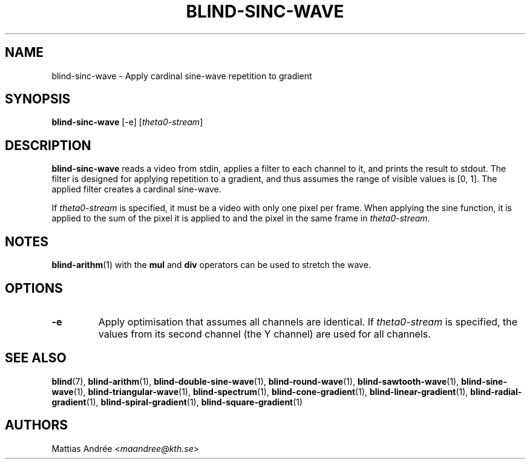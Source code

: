 .TH BLIND-SINC-WAVE 1 blind
.SH NAME
blind-sinc-wave - Apply cardinal sine-wave repetition to gradient
.SH SYNOPSIS
.B blind-sinc-wave
[-e]
.RI [ theta0-stream ]
.SH DESCRIPTION
.B blind-sinc-wave
reads a video from stdin, applies a filter to
each channel to it, and prints the result to
stdout. The filter is designed for applying
repetition to a gradient, and thus assumes the
range of visible values is [0, 1]. The applied
filter creates a cardinal sine-wave.
.P
If
.I theta0-stream
is specified, it must be a video with only
one pixel per frame. When applying the sine
function, it is applied to the sum of the
pixel it is applied to and the pixel in
the same frame in
.IR theta0-stream .
.SH NOTES
.BR blind-arithm (1)
with the
.B mul
and
.B div
operators can be used to stretch the wave.
.SH OPTIONS
.TP
.B -e
Apply optimisation that assumes all channels
are identical. If
.I theta0-stream
is specified, the values from its second channel
(the Y channel) are used for all channels.
.SH SEE ALSO
.BR blind (7),
.BR blind-arithm (1),
.BR blind-double-sine-wave (1),
.BR blind-round-wave (1),
.BR blind-sawtooth-wave (1),
.BR blind-sine-wave (1),
.BR blind-triangular-wave (1),
.BR blind-spectrum (1),
.BR blind-cone-gradient (1),
.BR blind-linear-gradient (1),
.BR blind-radial-gradient (1),
.BR blind-spiral-gradient (1),
.BR blind-square-gradient (1)
.SH AUTHORS
Mattias Andrée
.RI < maandree@kth.se >
